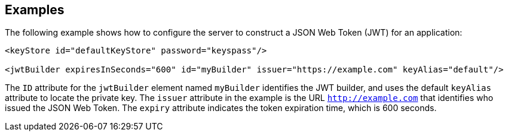 == Examples

The following example shows how to configure the server to construct a JSON Web Token (JWT) for an application:

[source, xml]
----
<keyStore id="defaultKeyStore" password="keyspass"/>

<jwtBuilder expiresInSeconds="600" id="myBuilder" issuer="https://example.com" keyAlias="default"/>

----

The `ID` attribute for the `jwtBuilder` element  named `myBuilder` identifies the JWT builder, and uses the default `keyAlias` attribute to locate the private key.
The `issuer` attribute in the example is the  URL `http://example.com` that identifies who issued the JSON Web Token.
The `expiry` attribute indicates the token expiration time, which is 600 seconds.
